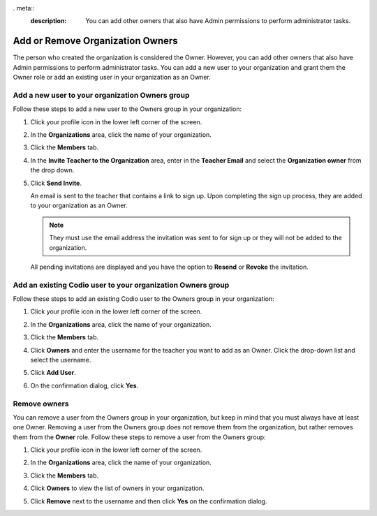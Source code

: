 . meta::
   :description: You can add other owners that also have Admin permissions to perform administrator tasks.
   
.. _org-owners:

Add or Remove Organization Owners
=================================
The person who created the organization is considered the Owner. However, you can add other owners that also have Admin permissions to perform administrator tasks. You can add a new user to your organization and grant them the Owner role or add an existing user in your organization as an Owner. 

Add a new user to your organization Owners group
------------------------------------------------
Follow these steps to add a new user to the Owners group in your organization:

1. Click your profile icon in the lower left corner of the screen.

   .. image:: /img/class_administration/profilepic.png
      :alt: Profile

2. In the **Organizations** area, click the name of your organization.

   .. image:: /img/class_administration/addteachers/myschoolorg.png
      :alt: My Organizations

3. Click the **Members** tab.

   .. image:: /img/manage_organization/memberstab.png
      :alt: Members

4. In the  **Invite Teacher to the Organization** area, enter in the **Teacher Email** and select the **Organization owner** from the drop down.

   .. image:: /img/manage_organization/inviteowner.png
      :alt: Invite Owner

5. Click **Send Invite**.

   An email is sent to the teacher that contains a link to sign up. Upon completing the sign up process, they are added to your organization as an Owner.

   .. Note:: They must use the email address the invitation was sent to for sign up or they will not be added to the organization.

  All pending invitations are displayed and you have the option to **Resend** or **Revoke** the invitation. 

  .. image:: /img/manage_organization/pendinginviteowner.png
     :alt: Pending Invitations

Add an existing Codio user to your organization Owners group
------------------------------------------------------------
Follow these steps to add an existing Codio user to the Owners group in your organization:

1. Click your profile icon in the lower left corner of the screen.

   .. image:: /img/class_administration/profilepic.png
      :alt: Profile

2. In the **Organizations** area, click the name of your organization.

   .. image:: /img/class_administration/addteachers/myschoolorg.png
      :alt: My Organizations

3. Click the **Members** tab.

   .. image:: /img/manage_organization/memberstab.png
      :alt: Members

4. Click **Owners** and enter the username for the teacher you want to add as an Owner. Click the drop-down list and select the username.

   .. image:: /img/manage_organization/owners.png
      :alt: Owners

5. Click **Add User**.

6. On the confirmation dialog, click **Yes**.

Remove owners
-------------
You can remove a user from the Owners group in your organization, but keep in mind that you must always have at least one Owner. Removing a user from the Owners group does not remove them from the organization, but rather removes them from the **Owner** role. Follow these steps to remove a user from the Owners group: 

1. Click your profile icon in the lower left corner of the screen.

   .. image:: /img/class_administration/profilepic.png
      :alt: Profile

2. In the **Organizations** area, click the name of your organization.

   .. image:: /img/class_administration/addteachers/myschoolorg.png
      :alt: My Organizations

3. Click the **Members** tab.

   .. image:: /img/manage_organization/memberstab.png
      :alt: Members

4. Click **Owners** to view the list of owners in your organization.

   .. image:: /img/manage_organization/owners.png
      :alt: Owmers

5. Click **Remove** next to the username and then click **Yes** on the confirmation dialog.